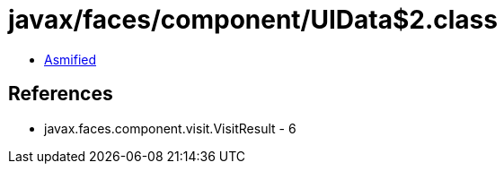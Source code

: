 = javax/faces/component/UIData$2.class

 - link:UIData$2-asmified.java[Asmified]

== References

 - javax.faces.component.visit.VisitResult - 6
